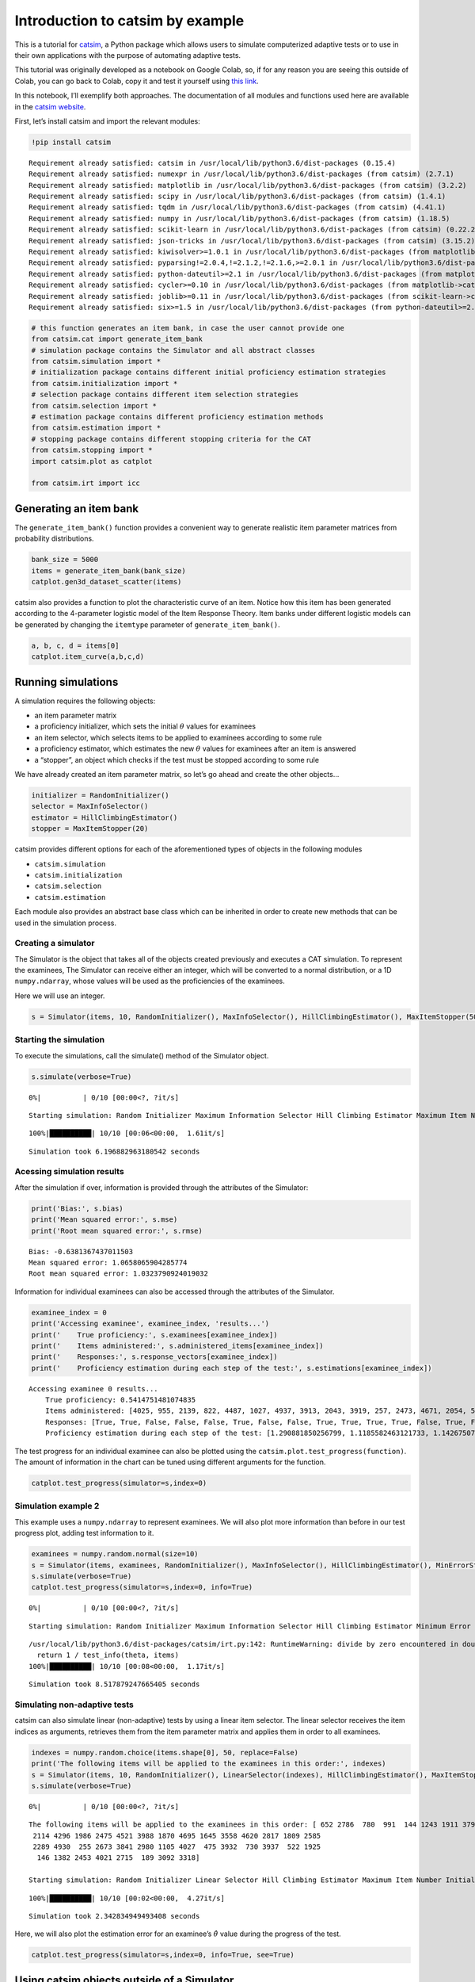 Introduction to catsim by example
=================================

|image0|

This is a tutorial for
`catsim <https://github.com/douglasrizzo/catsim/>`__, a Python package
which allows users to simulate computerized adaptive tests or to use in
their own applications with the purpose of automating adaptive tests.

This tutorial was originally developed as a notebook on Google Colab,
so, if for any reason you are seeing this outside of Colab, you can go
back to Colab, copy it and test it yourself using `this
link <https://colab.research.google.com/drive/14zEWoDudBCXF0NO-qgzoQpWUGBcJ2lPH?usp=sharing>`__.

In this notebook, I’ll exemplify both approaches. The documentation of
all modules and functions used here are available in the `catsim
website <https://douglasrizzo.com.br/catsim/index.html>`__.

First, let’s install catsim and import the relevant modules:

.. |image0| image:: https://douglasrizzo.com.br/catsim/_static/logo_text.svg

.. code:: ipython3

    !pip install catsim


.. parsed-literal::

    Requirement already satisfied: catsim in /usr/local/lib/python3.6/dist-packages (0.15.4)
    Requirement already satisfied: numexpr in /usr/local/lib/python3.6/dist-packages (from catsim) (2.7.1)
    Requirement already satisfied: matplotlib in /usr/local/lib/python3.6/dist-packages (from catsim) (3.2.2)
    Requirement already satisfied: scipy in /usr/local/lib/python3.6/dist-packages (from catsim) (1.4.1)
    Requirement already satisfied: tqdm in /usr/local/lib/python3.6/dist-packages (from catsim) (4.41.1)
    Requirement already satisfied: numpy in /usr/local/lib/python3.6/dist-packages (from catsim) (1.18.5)
    Requirement already satisfied: scikit-learn in /usr/local/lib/python3.6/dist-packages (from catsim) (0.22.2.post1)
    Requirement already satisfied: json-tricks in /usr/local/lib/python3.6/dist-packages (from catsim) (3.15.2)
    Requirement already satisfied: kiwisolver>=1.0.1 in /usr/local/lib/python3.6/dist-packages (from matplotlib->catsim) (1.2.0)
    Requirement already satisfied: pyparsing!=2.0.4,!=2.1.2,!=2.1.6,>=2.0.1 in /usr/local/lib/python3.6/dist-packages (from matplotlib->catsim) (2.4.7)
    Requirement already satisfied: python-dateutil>=2.1 in /usr/local/lib/python3.6/dist-packages (from matplotlib->catsim) (2.8.1)
    Requirement already satisfied: cycler>=0.10 in /usr/local/lib/python3.6/dist-packages (from matplotlib->catsim) (0.10.0)
    Requirement already satisfied: joblib>=0.11 in /usr/local/lib/python3.6/dist-packages (from scikit-learn->catsim) (0.15.1)
    Requirement already satisfied: six>=1.5 in /usr/local/lib/python3.6/dist-packages (from python-dateutil>=2.1->matplotlib->catsim) (1.12.0)


.. code:: ipython3

    # this function generates an item bank, in case the user cannot provide one
    from catsim.cat import generate_item_bank
    # simulation package contains the Simulator and all abstract classes
    from catsim.simulation import *
    # initialization package contains different initial proficiency estimation strategies
    from catsim.initialization import *
    # selection package contains different item selection strategies
    from catsim.selection import *
    # estimation package contains different proficiency estimation methods
    from catsim.estimation import *
    # stopping package contains different stopping criteria for the CAT
    from catsim.stopping import *
    import catsim.plot as catplot
    
    from catsim.irt import icc

Generating an item bank
-----------------------

The ``generate_item_bank()`` function provides a convenient way to
generate realistic item parameter matrices from probability
distributions.

.. code:: ipython3

    bank_size = 5000
    items = generate_item_bank(bank_size)
    catplot.gen3d_dataset_scatter(items)


.. parsed-literal::

    



.. image:: output_4_1.png


catsim also provides a function to plot the characteristic curve of an
item. Notice how this item has been generated according to the
4-parameter logistic model of the Item Response Theory. Item banks under
different logistic models can be generated by changing the ``itemtype``
parameter of ``generate_item_bank()``.

.. code:: ipython3

    a, b, c, d = items[0]
    catplot.item_curve(a,b,c,d)



.. image:: output_6_0.png


Running simulations
-------------------

A simulation requires the following objects:

-  an item parameter matrix
-  a proficiency initializer, which sets the initial :math:`\theta`
   values for examinees
-  an item selector, which selects items to be applied to examinees
   according to some rule
-  a proficiency estimator, which estimates the new :math:`\theta`
   values for examinees after an item is answered
-  a “stopper”, an object which checks if the test must be stopped
   according to some rule

We have already created an item parameter matrix, so let’s go ahead and
create the other objects…

.. code:: ipython3

    initializer = RandomInitializer()
    selector = MaxInfoSelector()
    estimator = HillClimbingEstimator()
    stopper = MaxItemStopper(20)

catsim provides different options for each of the aforementioned types
of objects in the following modules

-  ``catsim.simulation``
-  ``catsim.initialization``
-  ``catsim.selection``
-  ``catsim.estimation``

Each module also provides an abstract base class which can be inherited
in order to create new methods that can be used in the simulation
process.

Creating a simulator
~~~~~~~~~~~~~~~~~~~~

The Simulator is the object that takes all of the objects created
previously and executes a CAT simulation. To represent the examinees,
The Simulator can receive either an integer, which will be converted to
a normal distribution, or a 1D ``numpy.ndarray``, whose values will be
used as the proficiencies of the examinees.

Here we will use an integer.

.. code:: ipython3

    s = Simulator(items, 10, RandomInitializer(), MaxInfoSelector(), HillClimbingEstimator(), MaxItemStopper(50))


.. parsed-literal::

    


Starting the simulation
~~~~~~~~~~~~~~~~~~~~~~~

To execute the simulations, call the simulate() method of the Simulator
object.

.. code:: ipython3

    s.simulate(verbose=True)


.. parsed-literal::

      0%|          | 0/10 [00:00<?, ?it/s]

.. parsed-literal::

    Starting simulation: Random Initializer Maximum Information Selector Hill Climbing Estimator Maximum Item Number Initializer 5000 items


.. parsed-literal::

    100%|██████████| 10/10 [00:06<00:00,  1.61it/s]

.. parsed-literal::

    Simulation took 6.196882963180542 seconds


.. parsed-literal::

    


Acessing simulation results
~~~~~~~~~~~~~~~~~~~~~~~~~~~

After the simulation if over, information is provided through the
attributes of the Simulator:

.. code:: ipython3

    print('Bias:', s.bias)
    print('Mean squared error:', s.mse)
    print('Root mean squared error:', s.rmse)


.. parsed-literal::

    Bias: -0.6381367437011503
    Mean squared error: 1.0658065904285774
    Root mean squared error: 1.0323790924019032


Information for individual examinees can also be accessed through the
attributes of the Simulator.

.. code:: ipython3

    examinee_index = 0
    print('Accessing examinee', examinee_index, 'results...')
    print('    True proficiency:', s.examinees[examinee_index])
    print('    Items administered:', s.administered_items[examinee_index])
    print('    Responses:', s.response_vectors[examinee_index])
    print('    Proficiency estimation during each step of the test:', s.estimations[examinee_index])


.. parsed-literal::

    Accessing examinee 0 results...
        True proficiency: 0.5414751481074835
        Items administered: [4025, 955, 2139, 822, 4487, 1027, 4937, 3913, 2043, 3919, 257, 2473, 4671, 2054, 595, 891, 1835, 2562, 3016, 4252, 1761, 3372, 2712, 460, 3260, 3086, 1178, 497, 964, 2112, 1227, 1677, 2207, 2100, 4627, 4058, 2581, 3907, 2226, 1974, 4914, 3217, 3578, 2142, 3285, 544, 2778, 3385, 4045, 3203]
        Responses: [True, True, False, False, False, True, False, False, True, True, True, True, False, True, False, True, False, True, True, True, True, False, True, True, True, True, True, True, True, True, False, True, True, True, False, True, True, True, False, False, True, False, False, True, True, True, True, True, True, False]
        Proficiency estimation during each step of the test: [1.290881850256799, 1.1185582463121733, 1.1426750754515387, 1.152392004763016, 0.8478585975418739, 0.4479926337335293, 0.641966154291048, 0.08861641703624935, -0.33676949337047307, -0.6284672286464179, -0.24254353500212397, -0.05588895716954379, 0.23781422550078193, -0.07856738832972887, 0.06900173994109693, -0.00818927140111327, 0.08081647853080343, -0.2059494050651548, -0.06662882711615933, 0.0694427497659949, 0.1602322280000182, 0.2242606779949324, 0.029834676315992844, 0.11352163433082992, 0.19196183838073103, 0.2859930977887069, 0.3568651492271788, 0.4253513334111963, 0.49659712415467017, 0.550495358649628, 0.6323464559579576, 0.5265337388995257, 0.5969015825329597, 0.6528203742008848, 0.713397152262809, 0.5942322375242097, 0.6579283667855614, 0.7147056903933375, 0.7761764462137745, 0.6677696513724182, 0.5800058553505616, 0.6026382127897699, 0.49656240359066145, 0.4051594269457418, 0.44256429992588797, 0.48015775515631276, 0.5390212319550943, 0.5687364624305552, 0.5987437396643452, 0.6255007692640538, 0.5540170336970613]


The test progress for an individual examinee can also be plotted using
the ``catsim.plot.test_progress(function)``. The amount of information
in the chart can be tuned using different arguments for the function.

.. code:: ipython3

    catplot.test_progress(simulator=s,index=0)



.. image:: output_19_0.png


Simulation example 2
~~~~~~~~~~~~~~~~~~~~

This example uses a ``numpy.ndarray`` to represent examinees. We will
also plot more information than before in our test progress plot, adding
test information to it.

.. code:: ipython3

    examinees = numpy.random.normal(size=10)
    s = Simulator(items, examinees, RandomInitializer(), MaxInfoSelector(), HillClimbingEstimator(), MinErrorStopper(.3))
    s.simulate(verbose=True)
    catplot.test_progress(simulator=s,index=0, info=True)


.. parsed-literal::

      0%|          | 0/10 [00:00<?, ?it/s]

.. parsed-literal::

    
    Starting simulation: Random Initializer Maximum Information Selector Hill Climbing Estimator Minimum Error Initializer 5000 items


.. parsed-literal::

    /usr/local/lib/python3.6/dist-packages/catsim/irt.py:142: RuntimeWarning: divide by zero encountered in double_scalars
      return 1 / test_info(theta, items)
    100%|██████████| 10/10 [00:08<00:00,  1.17it/s]


.. parsed-literal::

    Simulation took 8.517879247665405 seconds



.. image:: output_21_4.png


Simulating non-adaptive tests
~~~~~~~~~~~~~~~~~~~~~~~~~~~~~

catsim can also simulate linear (non-adaptive) tests by using a linear
item selector. The linear selector receives the item indices as
arguments, retrieves them from the item parameter matrix and applies
them in order to all examinees.

.. code:: ipython3

    indexes = numpy.random.choice(items.shape[0], 50, replace=False)
    print('The following items will be applied to the examinees in this order:', indexes)
    s = Simulator(items, 10, RandomInitializer(), LinearSelector(indexes), HillClimbingEstimator(), MaxItemStopper(50))
    s.simulate(verbose=True)


.. parsed-literal::

      0%|          | 0/10 [00:00<?, ?it/s]

.. parsed-literal::

    The following items will be applied to the examinees in this order: [ 652 2786  780  991  144 1243 1911 3797 2951 2007 4802  976  580 2206
     2114 4296 1986 2475 4521 3988 1870 4695 1645 3558 4620 2817 1809 2585
     2289 4930  255 2673 3841 2980 1105 4027  475 3932  730 3937  522 1925
      146 1382 2453 4021 2715  189 3092 3318]
    
    Starting simulation: Random Initializer Linear Selector Hill Climbing Estimator Maximum Item Number Initializer 5000 items


.. parsed-literal::

    100%|██████████| 10/10 [00:02<00:00,  4.27it/s]

.. parsed-literal::

    Simulation took 2.342834949493408 seconds


.. parsed-literal::

    


Here, we will also plot the estimation error for an examinee’s
:math:`\hat\theta` value during the progress of the test.

.. code:: ipython3

    catplot.test_progress(simulator=s,index=0, info=True, see=True)



.. image:: output_25_0.png


Using catsim objects outside of a Simulator
-------------------------------------------

The objects provided by catsim can also be used directly, outside of a
simulation. This allows users to use these objects in their own
software, to power their own CAT applications.

Let’s pretend we are in the middle of a test application and create some
dummy data for an examinee, as well as some objects we will use to
select the next item for this examinee, re-estimate their proficiency
and check if the test should be stopped or if a new item should be
applied to the examinee.

.. code:: ipython3

    responses = [True, True, False, False]
    administered_items = [1435, 3221, 17, 881]
    
    initializer = RandomInitializer()
    selector = MaxInfoSelector()
    estimator = HillClimbingEstimator()
    stopper = MaxItemStopper(20)

This dummy data means that the examinee has answered items 1435, 3221,
17 and 881 from our item bank (generated at the start of this notebook).
They have answered the first two items correctly (represented by the
``True`` values in the ``responses`` list) and two items incorrectly
(the last values in the list).

Initializing :math:`\hat\theta`
~~~~~~~~~~~~~~~~~~~~~~~~~~~~~~~

Even though this information is already enough to estimate the current
proficiency of the examinee, we’ll go ahead and use our initializer to
estimate a dummy initial proficiency anyway.

.. code:: ipython3

    est_theta = initializer.initialize()
    print('Examinee initial proficiency:', est_theta)


.. parsed-literal::

    Examinee initial proficiency: 4.276583972736306


Estimating a new :math:`\hat\theta`
~~~~~~~~~~~~~~~~~~~~~~~~~~~~~~~~~~~

Now, we will use the answers the examinee has given so far (remember,
we’re pretending they have already answered a few items) to estimate a
more precise :math:`\hat\theta` proficiency for them.

Internally, the estimator uses the item bank and the indices of the
administered items to get the relevant item parameters, then uses the
response vector to know which items the examinee has answered correctly
and incorrectly to generate the new value for :math:`\hat\theta`.

Some estimators may or may not use the current value of
:math:`\hat\theta` to speed up estimation.

**After getting to the end of the notebook, come back to this cell to
simulate a new item being applied to this examinee**.

.. code:: ipython3

    new_theta = estimator.estimate(items=items, administered_items=administered_items, response_vector=responses, est_theta=est_theta)
    print('Estimated proficiency, given answered items:', new_theta)


.. parsed-literal::

    Estimated proficiency, given answered items: -1.8535805779281085


Checking whether the test should end
~~~~~~~~~~~~~~~~~~~~~~~~~~~~~~~~~~~~

We do not know whether the CAT should select another item to the
examinee or if the test should end. The stoper will give us this answer
through the ``stop()`` method.

.. code:: ipython3

    _stop = stopper.stop(administered_items=items[administered_items], theta=est_theta)
    print('Should the test be stopped:', _stop)


.. parsed-literal::

    Should the test be stopped: False


Selecting a new item
~~~~~~~~~~~~~~~~~~~~

The selector takes the item parameter matrix and the current
:math:`\hat\theta` value to select the new item the examinee will
answer. It uses the indices of administered items to ignore them.

.. code:: ipython3

    item_index = selector.select(items=items, administered_items=administered_items, est_theta=est_theta)
    print('Next item to be administered:', item_index)


.. parsed-literal::

    Next item to be administered: 1629


.. parsed-literal::

    /usr/local/lib/python3.6/dist-packages/catsim/selection.py:86: UserWarning: This selector needs an item matrix with at least 5 columns, with the last one representing item exposure rate. Since this column is absent, it will presume all items have exposure rates = 0
      'This selector needs an item matrix with at least 5 columns, with the last one representing item exposure rate. Since this column is absent, it will presume all items have exposure rates = 0'


Simulating a response
~~~~~~~~~~~~~~~~~~~~~

In order to apply the next item, we need to pretend here that the
examinee has answered an item. In the real world, this information could
be fetched by an external application, but here we will use IRT to
simulate the answer probabilistically.

(By the way, this is exactly what the Simulator does during
simulations.)

.. code:: ipython3

    a, b, c, d = items[item_index]
    prob = icc(est_theta, a, b, c, d)
    correct = numpy.random.uniform() > prob
    
    print('Probability to correctly answer item:', prob)
    print('Did the user answer the selected item correctly?', correct)


.. parsed-literal::

    Probability to correctly answer item: 0.7633069064688918
    Did the user answer the selected item correctly? False


Finally, we add the index of the administered item to the examinee and
their answer to the item to our lists and we are ready for the next step
of the adaptive test.

Go back to the **“Estimating a new :math:`\hat\theta`”** step above to
simulate another step of the CAT.

.. code:: ipython3

    administered_items.append(item_index)
    responses.append(correct)
